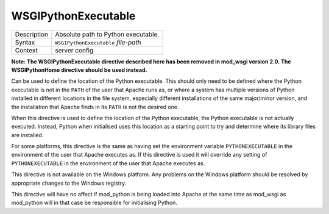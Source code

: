 ====================
WSGIPythonExecutable
====================

+----------------+-----------------------------------------------------------+
| Description    | Absolute path to Python executable.                       |
+----------------+-----------------------------------------------------------+
| Syntax         | ``WSGIPythonExecutable`` *file-path*                      |
+----------------+-----------------------------------------------------------+
| Context        | server config                                             |
+----------------+-----------------------------------------------------------+

**Note: The WSGIPythonExecutable directive described here has been removed
in mod_wsgi version 2.0. The WSGIPythonHome directive should be used
instead.**

Can be used to define the location of the Python executable. This should
only need to be defined where the Python executable is not in the
``PATH`` of the user that Apache runs as, or where a system has multiple
versions of Python installed in different locations in the file system,
especially different installations of the same major/minor version, and the
installation that Apache finds in its ``PATH`` is not the desired one.

When this directive is used to define the location of the Python executable,
the Python executable is not actually executed. Instead, Python when
initialised uses this location as a starting point to try and determine
where its library files are installed.

For some platforms, this directive is the same as having set the
environment variable ``PYTHONEXECUTABLE`` in the environment of the user
that Apache executes as. If this directive is used it will override any
setting of ``PYTHONEXECUTABLE`` in the environment of the user that
Apache executes as.

This directive is not available on the Windows platform. Any problems on
the Windows platform should be resolved by appropriate changes to the
Windows registry.

This directive will have no affect if mod_python is being loaded into Apache
at the same time as mod_wsgi as mod_python will in that case be responsible
for initialising Python.

